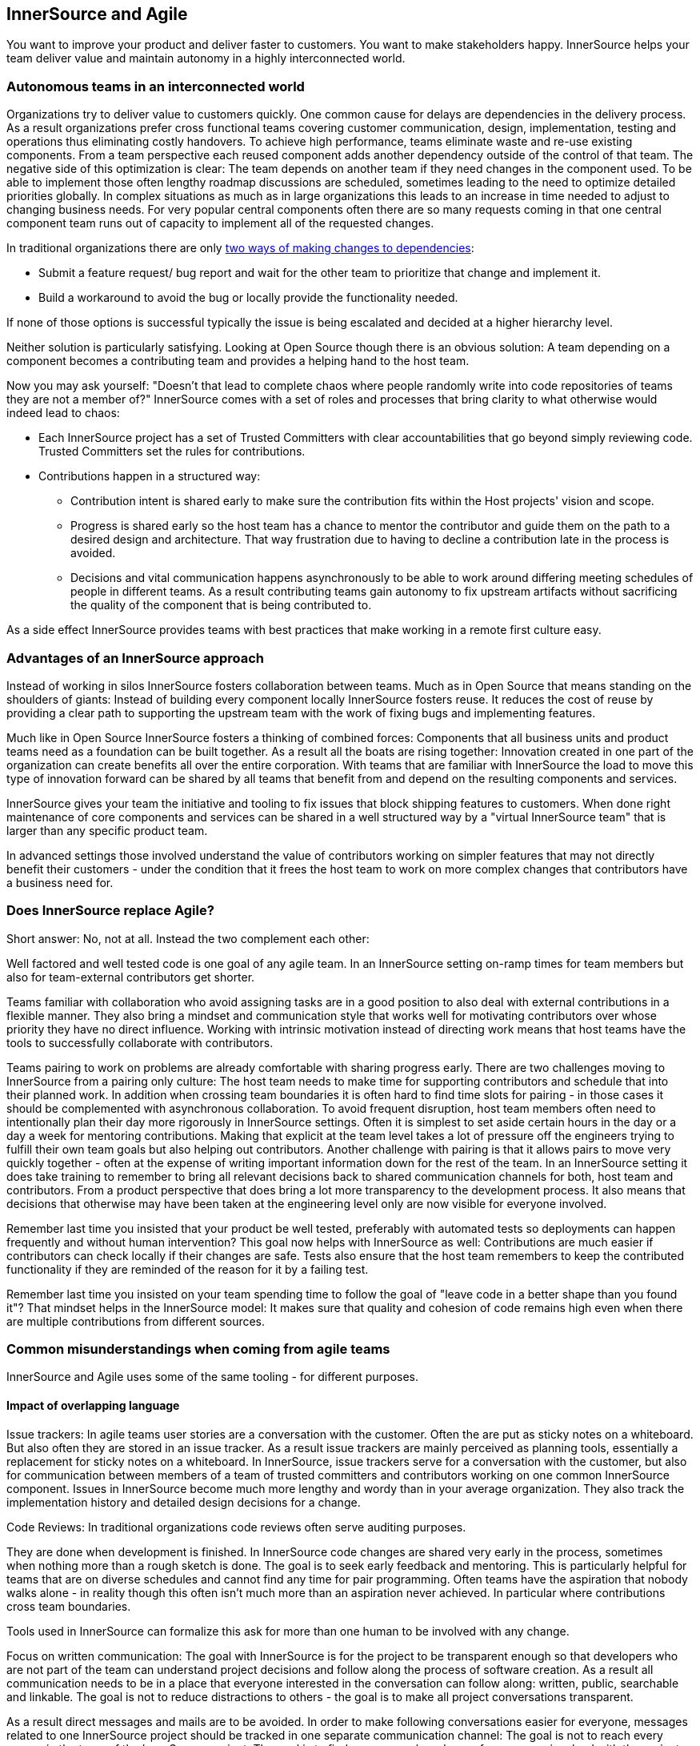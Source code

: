 == InnerSource and Agile

You want to improve your product and deliver faster to customers. You
want to make stakeholders happy. InnerSource helps your team deliver
value and maintain autonomy in a highly interconnected world.

=== Autonomous teams in an interconnected world

Organizations try to deliver value to customers quickly. One common
cause for delays are dependencies in the delivery process. As a result
organizations prefer cross functional teams covering customer
communication, design, implementation, testing and operations thus
eliminating costly handovers. To achieve high performance, teams
eliminate waste and re-use existing components. From a team perspective
each reused component adds another dependency outside of the control of
that team. The negative side of this optimization is clear: The team
depends on another team if they need changes in the component used. To
be able to implement those often lengthy roadmap discussions are
scheduled, sometimes leading to the need to optimize detailed priorities
globally. In complex situations as much as in large organizations this
leads to an increase in time needed to adjust to changing business
needs. For very popular central components often there are so many
requests coming in that one central component team runs out of capacity
to implement all of the requested changes.

In traditional organizations there are only
https://innersourcecommons.org/learn/learning-path/introduction/02/[two
ways of making changes to dependencies]:

* Submit a feature request/ bug
report and wait for the other team to prioritize that change and
implement it.
* Build a workaround to avoid the bug or locally provide
the functionality needed.

If none of those options is successful typically the issue is being
escalated and decided at a higher hierarchy level.

Neither solution is particularly satisfying. Looking at Open Source
though there is an obvious solution: A team depending on a component
becomes a contributing team and provides a helping hand to the host
team.

Now you may ask yourself: "Doesn't that lead to complete chaos where
people randomly write into code repositories of teams they are not a
member of?" InnerSource comes with a set of roles and processes that
bring clarity to what otherwise would indeed lead to chaos:

* Each
InnerSource project has a set of Trusted Committers with clear
accountabilities that go beyond simply reviewing code. Trusted
Committers set the rules for contributions.
* Contributions happen in a
structured way:
** Contribution intent is shared early to make sure the
contribution fits within the Host projects' vision and scope.
** Progress
is shared early so the host team has a chance to mentor the contributor
and guide them on the path to a desired design and architecture. That
way frustration due to having to decline a contribution late in the
process is avoided.
** Decisions and vital communication happens
asynchronously to be able to work around differing meeting schedules of
people in different teams. As a result contributing teams gain autonomy
to fix upstream artifacts without sacrificing the quality of the
component that is being contributed to.

As a side effect InnerSource provides teams with best practices that
make working in a remote first culture easy.

=== Advantages of an InnerSource approach

Instead of working in silos InnerSource fosters collaboration between
teams. Much as in Open Source that means standing on the shoulders of
giants: Instead of building every component locally InnerSource fosters
reuse. It reduces the cost of reuse by providing a clear path to
supporting the upstream team with the work of fixing bugs and
implementing features.

Much like in Open Source InnerSource fosters a thinking of combined
forces: Components that all business units and product teams need as a
foundation can be built together. As a result all the boats are rising
together: Innovation created in one part of the organization can create
benefits all over the entire corporation. With teams that are familiar
with InnerSource the load to move this type of innovation forward can be
shared by all teams that benefit from and depend on the resulting
components and services.

InnerSource gives your team the initiative and tooling to fix issues
that block shipping features to customers. When done right maintenance
of core components and services can be shared in a well structured way
by a "virtual InnerSource team" that is larger than any specific
product team.

In advanced settings those involved understand the value of contributors
working on simpler features that may not directly benefit their
customers - under the condition that it frees the host team to work on
more complex changes that contributors have a business need for.

=== Does InnerSource replace Agile?

Short answer: No, not at all. Instead the two complement each other:

Well factored and well tested code is one goal of any agile team. In an
InnerSource setting on-ramp times for team members but also for
team-external contributors get shorter.

Teams familiar with collaboration who avoid assigning tasks are in a
good position to also deal with external contributions in a flexible
manner. They also bring a mindset and communication style that works
well for motivating contributors over whose priority they have no direct
influence. Working with intrinsic motivation instead of directing work
means that host teams have the tools to successfully collaborate with
contributors.

Teams pairing to work on problems are already comfortable with sharing
progress early. There are two challenges moving to InnerSource from a
pairing only culture: The host team needs to make time for supporting
contributors and schedule that into their planned work. In addition when
crossing team boundaries it is often hard to find time slots for pairing
- in those cases it should be complemented with asynchronous
collaboration. To avoid frequent disruption, host team members often
need to intentionally plan their day more rigorously in InnerSource
settings. Often it is simplest to set aside certain hours in the day or
a day a week for mentoring contributions. Making that explicit at the
team level takes a lot of pressure off the engineers trying to fulfill
their own team goals but also helping out contributors. Another
challenge with pairing is that it allows pairs to move very quickly
together - often at the expense of writing important information down
for the rest of the team. In an InnerSource setting it does take
training to remember to bring all relevant decisions back to shared
communication channels for both, host team and contributors. From a
product perspective that does bring a lot more transparency to the
development process. It also means that decisions that otherwise may
have been taken at the engineering level only are now visible for
everyone involved.

Remember last time you insisted that your product be well tested,
preferably with automated tests so deployments can happen frequently and
without human intervention? This goal now helps with InnerSource as
well: Contributions are much easier if contributors can check locally if
their changes are safe. Tests also ensure that the host team remembers
to keep the contributed functionality if they are reminded of the reason
for it by a failing test.

Remember last time you insisted on your team spending time to follow the
goal of "leave code in a better shape than you found it"? That mindset
helps in the InnerSource model: It makes sure that quality and cohesion
of code remains high even when there are multiple contributions from
different sources.

=== Common misunderstandings when coming from agile teams

InnerSource and Agile uses some of the same tooling - for different
purposes.

==== Impact of overlapping language

Issue trackers: In agile teams user stories are a conversation with the
customer. Often the are put as sticky notes on a whiteboard. But also
often they are stored in an issue tracker. As a result issue trackers
are mainly perceived as planning tools, essentially a replacement for
sticky notes on a whiteboard. In InnerSource, issue trackers serve for a
conversation with the customer, but also for communication between
members of a team of trusted committers and contributors working on one
common InnerSource component. Issues in InnerSource become much more
lengthy and wordy than in your average organization. They also track the
implementation history and detailed design decisions for a change.

Code Reviews: In traditional organizations code reviews often serve
auditing purposes.

They are done when development is finished. In InnerSource code changes
are shared very early in the process, sometimes when nothing more than a
rough sketch is done. The goal is to seek early feedback and mentoring.
This is particularly helpful for teams that are on diverse schedules and
cannot find any time for pair programming. Often teams have the
aspiration that nobody walks alone - in reality though this often isn't
much more than an aspiration never achieved. In particular where
contributions cross team boundaries.

Tools used in InnerSource can formalize this ask for more than one human
to be involved with any change.

Focus on written communication: The goal with InnerSource is for the
project to be transparent enough so that developers who are not part of
the team can understand project decisions and follow along the process
of software creation. As a result all communication needs to be in a
place that everyone interested in the conversation can follow along:
written, public, searchable and linkable. The goal is not to reduce
distractions to others - the goal is to make all project conversations
transparent.

As a result direct messages and mails are to be avoided. In order to
make following conversations easier for everyone, messages related to
one InnerSource project should be tracked in one separate communication
channel: The goal is not to reach every person in the team of the
InnerSource project. The goal is to find a common shared room for
everyone involved with the project where they can have discussions
focused on that InnerSource project.

Focus on written communication does not mean verbal communication is
disallowed. There still needs to be time for a shared cup of coffee.
Also solving problems together, pairing with others or in person
hackathons are valuable to find solutions quickly. The team needs to
make sure though that all project relevant decisions are kept in
channels that everyone has access to. That also may mean to postpone
important project decisions until everyone is back from vacation or
waiting for another day or two if those working in another country are
now on holiday. This is not only relevant for coding decisions, but also
relates to general project mission, roadmap and direction. Without that
information contributors will have a hard time understanding which
contributions will have a good chance of getting accepted.

==== Impact of trust

All discussions in InnerSource projects are visible to everyone in the
company. Blaming people for their errors, ridiculing them for their
mistakes, talking behind their backs about what they did wrong is a sure
fire way to kill that trust and leads to the failure of that InnerSource
project. This is particularly important for anyone in a leadership or
role model position.
